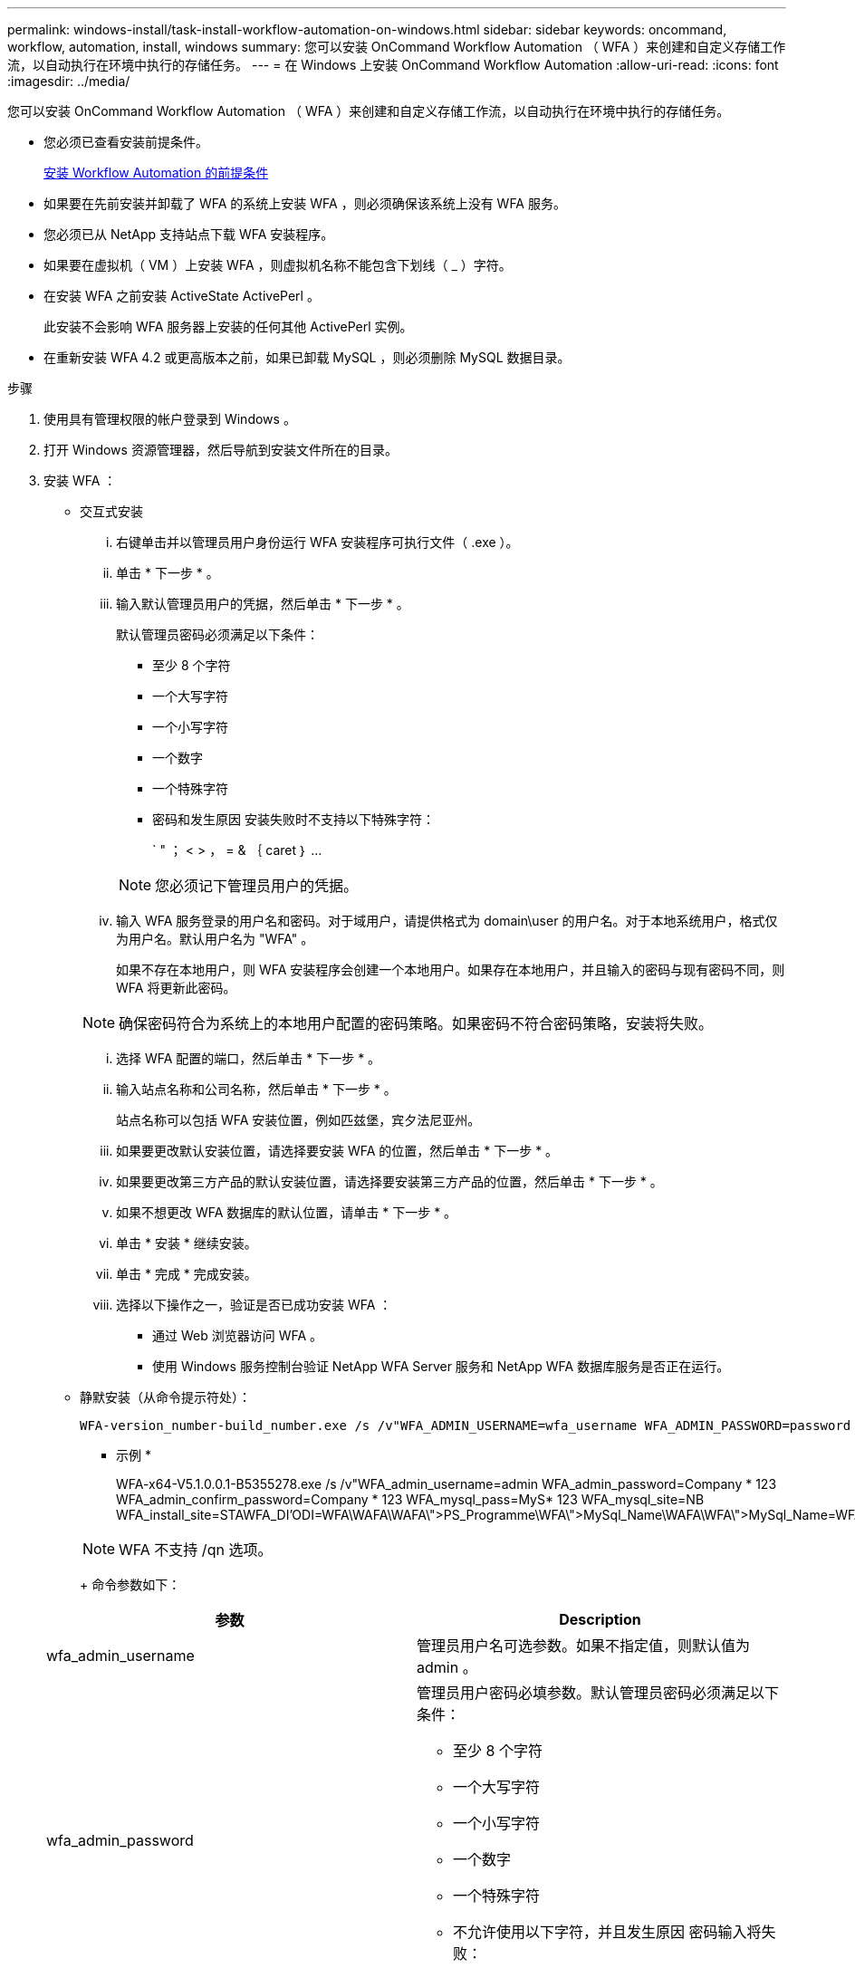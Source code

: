 ---
permalink: windows-install/task-install-workflow-automation-on-windows.html 
sidebar: sidebar 
keywords: oncommand, workflow, automation, install, windows 
summary: 您可以安装 OnCommand Workflow Automation （ WFA ）来创建和自定义存储工作流，以自动执行在环境中执行的存储任务。 
---
= 在 Windows 上安装 OnCommand Workflow Automation
:allow-uri-read: 
:icons: font
:imagesdir: ../media/


[role="lead"]
您可以安装 OnCommand Workflow Automation （ WFA ）来创建和自定义存储工作流，以自动执行在环境中执行的存储任务。

* 您必须已查看安装前提条件。
+
xref:reference-prerequisites-for-installing-workflow-automation.adoc[安装 Workflow Automation 的前提条件]

* 如果要在先前安装并卸载了 WFA 的系统上安装 WFA ，则必须确保该系统上没有 WFA 服务。
* 您必须已从 NetApp 支持站点下载 WFA 安装程序。
* 如果要在虚拟机（ VM ）上安装 WFA ，则虚拟机名称不能包含下划线（ _ ）字符。
* 在安装 WFA 之前安装 ActiveState ActivePerl 。
+
此安装不会影响 WFA 服务器上安装的任何其他 ActivePerl 实例。

* 在重新安装 WFA 4.2 或更高版本之前，如果已卸载 MySQL ，则必须删除 MySQL 数据目录。


.步骤
. 使用具有管理权限的帐户登录到 Windows 。
. 打开 Windows 资源管理器，然后导航到安装文件所在的目录。
. 安装 WFA ：
+
** 交互式安装
+
... 右键单击并以管理员用户身份运行 WFA 安装程序可执行文件（ .exe ）。
... 单击 * 下一步 * 。
... 输入默认管理员用户的凭据，然后单击 * 下一步 * 。
+
默认管理员密码必须满足以下条件：

+
**** 至少 8 个字符
**** 一个大写字符
**** 一个小写字符
**** 一个数字
**** 一个特殊字符
**** 密码和发生原因 安装失败时不支持以下特殊字符：
+
` " ； < > ， = & ｛ caret ｝ ...

+
[NOTE]
====
您必须记下管理员用户的凭据。

====


... 输入 WFA 服务登录的用户名和密码。对于域用户，请提供格式为 domain\user 的用户名。对于本地系统用户，格式仅为用户名。默认用户名为 "WFA" 。
+
如果不存在本地用户，则 WFA 安装程序会创建一个本地用户。如果存在本地用户，并且输入的密码与现有密码不同，则 WFA 将更新此密码。

+
[NOTE]
====
确保密码符合为系统上的本地用户配置的密码策略。如果密码不符合密码策略，安装将失败。

====
... 选择 WFA 配置的端口，然后单击 * 下一步 * 。
... 输入站点名称和公司名称，然后单击 * 下一步 * 。
+
站点名称可以包括 WFA 安装位置，例如匹兹堡，宾夕法尼亚州。

... 如果要更改默认安装位置，请选择要安装 WFA 的位置，然后单击 * 下一步 * 。
... 如果要更改第三方产品的默认安装位置，请选择要安装第三方产品的位置，然后单击 * 下一步 * 。
... 如果不想更改 WFA 数据库的默认位置，请单击 * 下一步 * 。
... 单击 * 安装 * 继续安装。
... 单击 * 完成 * 完成安装。
... 选择以下操作之一，验证是否已成功安装 WFA ：
+
**** 通过 Web 浏览器访问 WFA 。
**** 使用 Windows 服务控制台验证 NetApp WFA Server 服务和 NetApp WFA 数据库服务是否正在运行。




** 静默安装（从命令提示符处）：
+
 WFA-version_number-build_number.exe /s /v"WFA_ADMIN_USERNAME=wfa_username WFA_ADMIN_PASSWORD=password WFA_ADMIN_CONFIRM_PASSWORD=confirm admin password / WFA_MYSQL_PASS=password CONFIRM_WFA_MYSQL_PASS=confirm MySQL password WFA_INSTALL_SITE=site WFA_INSTALL_ORGANIZATION=organization_name WFA_HTTP_PORT=port WFA_HTTPS_PORT=port INSTALLDIR=install_directory JDKINSTALLDIR=jdk_directory PerlDir=perl_directory MySqlInstallDir=mysql_directory WFA_SERVICE_LOGON_USERNAME=wfa service logon username WFA_SERVICE_LOGON_PASSWORD=wfa service logon user password MYSQL_DATA_DIR= mysql data directory /qr /l*v C:\install.log"
+
* 示例 *

+
WFA-x64-V5.1.0.0.1-B5355278.exe /s /v"WFA_admin_username=admin WFA_admin_password=Company * 123 WFA_admin_confirm_password=Company * 123 WFA_mysql_pass=MyS* 123 WFA_mysql_site=NB WFA_install_site=STAWFA_DI'ODI=WFA\WAFA\WAFA\">PS_Programme\WFA\">MySql_Name\WAFA\WFA\">MySql_Name=WFA\WFA\WAFA\">\WAFA\WAFA\J\WAFA\J\WAFA\WAFA\N\WAFA\N\WAFA\J\N\J\WAFA\WAFA\N\N\WAFA\WAFA\N\N\N\J\JVM_Name\WAFA\WAFA\N\WAFA\N\J\J\WAFA\N\WAFA\N\N\N\WAFA\WAFA\N\N\JAPE\

+
[NOTE]
====
WFA 不支持 /qn 选项。

====
+
命令参数如下：

+
[cols="2*"]
|===
| 参数 | Description 


 a| 
wfa_admin_username
 a| 
管理员用户名可选参数。如果不指定值，则默认值为 admin 。



 a| 
wfa_admin_password
 a| 
管理员用户密码必填参数。默认管理员密码必须满足以下条件：

*** 至少 8 个字符
*** 一个大写字符
*** 一个小写字符
*** 一个数字
*** 一个特殊字符
*** 不允许使用以下字符，并且发生原因 密码输入将失败：
+
` " ； < > ， = & ｛ caret ｝ ...





 a| 
wfa_admin_confirm_password
 a| 
管理员用户密码必填参数



 a| 
wfa_mysql_pass
 a| 
MySQL 用户密码必填参数



 a| 
confirm_wfa_mysql_pass
 a| 
MySQL 用户密码必填参数



 a| 
wfa_install_site
 a| 
安装 WFA 的组织单位 Mandatory 参数



 a| 
wfa_install_Organization
 a| 
要安装 WFA 的组织或公司名称 Mandatory 参数



 a| 
wfa_http_port
 a| 
HTTP 端口可选参数。如果不指定值，则默认值为 80 。



 a| 
wfa_HTTPS_port
 a| 
HTTPS 端口可选参数。如果不指定值，则默认值为 443 。



 a| 
INSTALLDIR
 a| 
安装目录路径可选参数。如果未指定值，则路径默认为 C ： \Program Files\NetApp\WFA\ 。



 a| 
JDKINSTALLDIR
 a| 
JDK 安装目录路径可选参数。如果未指定值，则路径默认为 C ： \Program Files\NetApp" 。



 a| 
PerlDir
 a| 
Perl 安装目录路径可选参数。如果未指定值，则路径默认为 C ： \Perl64\ 。



 a| 
MySqlInstallDir
 a| 
MySQL 安装目录路径可选参数。如果未指定值，则路径默认为 C ： \Program Files\MySQL\ 。



 a| 
wfa_service_login_username
 a| 
WFA 服务登录可选参数的用户名。如果不指定值，则默认用户名为 "WFA" 。

对于域用户，请提供格式为 domain\user 的用户名。对于本地系统用户，格式仅为用户名。

如果不存在本地用户，则 WFA 安装程序会创建一个本地用户。如果存在本地用户，并且输入的密码与现有密码不同，则 WFA 将更新此密码。

[NOTE]
====
确保密码符合为系统上的本地用户配置的密码策略。如果密码不符合密码策略，安装将失败。

====


 a| 
wfa_service_login_password
 a| 
WFA 服务登录强制参数的密码



 a| 
mysql_data_DIR
 a| 
MySQL 数据可选参数的目录。如果未指定值，则路径默认为 C ： \ProgramData\MySQLServerData

仅适用于全新安装。

|===




* 相关信息 *

https://mysupport.netapp.com/site/["NetApp 支持"^]
